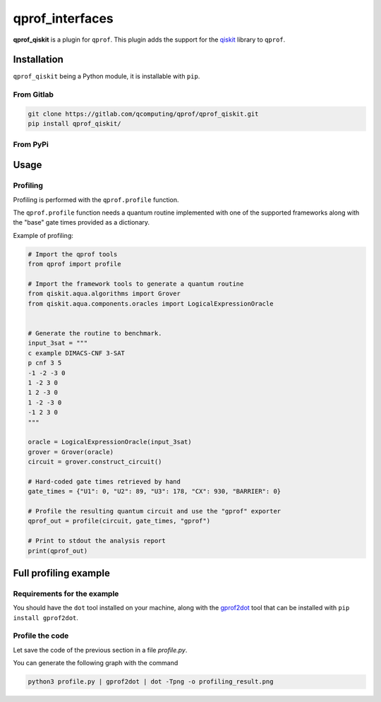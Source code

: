**qprof_interfaces**
====================

**qprof_qiskit** is a plugin for ``qprof``.
This plugin adds the support for the `qiskit <https://qiskit.org/>`_
library to ``qprof``.

Installation
------------

``qprof_qiskit`` being a Python module, it is installable with ``pip``.

From Gitlab
~~~~~~~~~~~

.. code:: shell

   git clone https://gitlab.com/qcomputing/qprof/qprof_qiskit.git
   pip install qprof_qiskit/

From PyPi
~~~~~~~~~

.. code::shell

    pip install qprof[qiskit]

Usage
-----

Profiling
~~~~~~~~~

Profiling is performed with the ``qprof.profile`` function.

The ``qprof.profile`` function needs a quantum routine implemented with one of the
supported frameworks along with the "base" gate times provided as a dictionary.

Example of profiling:

.. code:: python

    # Import the qprof tools
    from qprof import profile

    # Import the framework tools to generate a quantum routine
    from qiskit.aqua.algorithms import Grover
    from qiskit.aqua.components.oracles import LogicalExpressionOracle


    # Generate the routine to benchmark.
    input_3sat = """
    c example DIMACS-CNF 3-SAT
    p cnf 3 5
    -1 -2 -3 0
    1 -2 3 0
    1 2 -3 0
    1 -2 -3 0
    -1 2 3 0
    """

    oracle = LogicalExpressionOracle(input_3sat)
    grover = Grover(oracle)
    circuit = grover.construct_circuit()

    # Hard-coded gate times retrieved by hand
    gate_times = {"U1": 0, "U2": 89, "U3": 178, "CX": 930, "BARRIER": 0}

    # Profile the resulting quantum circuit and use the "gprof" exporter
    qprof_out = profile(circuit, gate_times, "gprof")

    # Print to stdout the analysis report
    print(qprof_out)

Full profiling example
----------------------

Requirements for the example
~~~~~~~~~~~~~~~~~~~~~~~~~~~~

You should have the ``dot`` tool installed on your machine, along with the
`gprof2dot <https://github.com/jrfonseca/gprof2dot>`_ tool that can be installed
with ``pip install gprof2dot``.

Profile the code
~~~~~~~~~~~~~~~~

Let save the code of the previous section in a file `profile.py`.

You can generate the following graph with the command

.. code:: bash

    python3 profile.py | gprof2dot | dot -Tpng -o profiling_result.png

.. image:: docs/images/profile_result.png
